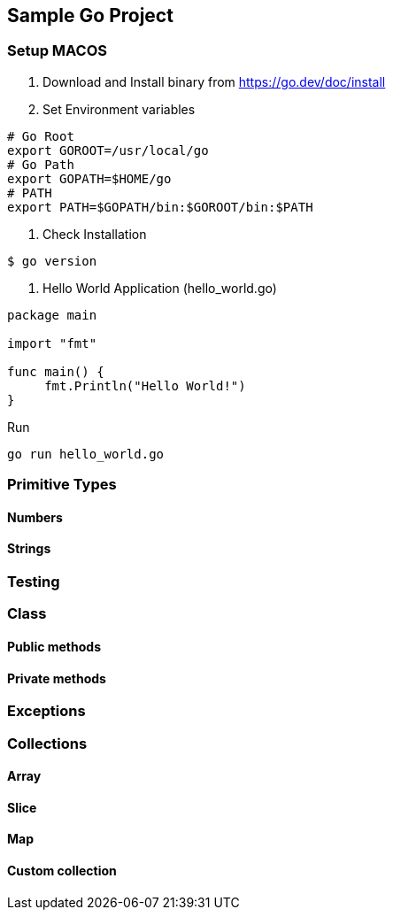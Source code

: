 == *Sample Go Project*

=== Setup MACOS
1. Download and Install binary from https://go.dev/doc/install

2. Set Environment variables
```shell script
# Go Root
export GOROOT=/usr/local/go
# Go Path
export GOPATH=$HOME/go
# PATH
export PATH=$GOPATH/bin:$GOROOT/bin:$PATH
```


3. Check Installation
```source=golqang
$ go version
```
4. Hello World Application (hello_world.go)
```source=golang
package main

import "fmt"

func main() {
     fmt.Println("Hello World!")
}
```
Run
```
go run hello_world.go
```

=== Primitive Types

==== Numbers

==== Strings

=== Testing

=== Class

==== Public methods

==== Private methods

=== Exceptions

=== Collections

==== Array

==== Slice

==== Map

==== Custom collection
